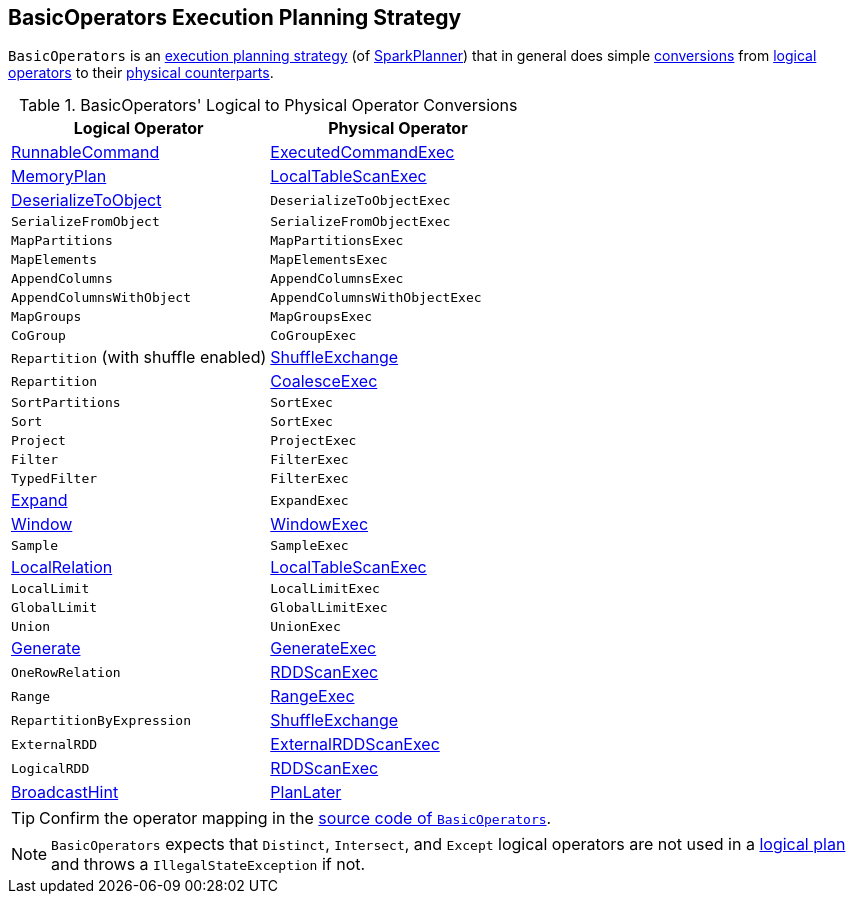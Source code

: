 == [[BasicOperators]] BasicOperators Execution Planning Strategy

`BasicOperators` is an link:spark-sql-SparkStrategy.adoc[execution planning strategy] (of link:spark-sql-SparkPlanner.adoc[SparkPlanner]) that in general does simple <<conversions, conversions>> from link:spark-sql-LogicalPlan.adoc[logical operators] to their link:spark-sql-SparkPlan.adoc[physical counterparts].

[[conversions]]
.BasicOperators' Logical to Physical Operator Conversions
[options="header",width="100%",cols="1,1"]
|===
| Logical Operator
| Physical Operator

| [[RunnableCommand]] link:spark-sql-LogicalPlan-RunnableCommand.adoc[RunnableCommand]
| link:spark-sql-SparkPlan-ExecutedCommandExec.adoc[ExecutedCommandExec]

| link:spark-sql-streaming-MemoryPlan.adoc[MemoryPlan]
| link:spark-sql-SparkPlan-LocalTableScanExec.adoc[LocalTableScanExec]

| link:spark-sql-LogicalPlan-DeserializeToObject.adoc[DeserializeToObject]
| `DeserializeToObjectExec`

| `SerializeFromObject` | `SerializeFromObjectExec`
| `MapPartitions` | `MapPartitionsExec`
| `MapElements` | `MapElementsExec`
| `AppendColumns` | `AppendColumnsExec`
| `AppendColumnsWithObject` | `AppendColumnsWithObjectExec`
| `MapGroups` | `MapGroupsExec`
| `CoGroup` | `CoGroupExec`

| `Repartition` (with shuffle enabled)
| link:spark-sql-SparkPlan-ShuffleExchange.adoc[ShuffleExchange]

| `Repartition`
| link:spark-sql-SparkPlan-CoalesceExec.adoc[CoalesceExec]

| `SortPartitions` | `SortExec`
| `Sort` | `SortExec`
| `Project` | `ProjectExec`
| `Filter` | `FilterExec`
| `TypedFilter` | `FilterExec`

| [[Expand]] link:spark-sql-LogicalPlan-Expand.adoc[Expand]
| `ExpandExec`

| [[Window]] link:spark-sql-LogicalPlan-Window.adoc[Window]
| link:spark-sql-SparkPlan-WindowExec.adoc[WindowExec]

| `Sample`
| `SampleExec`

| link:spark-sql-LogicalPlan-LocalRelation.adoc[LocalRelation]
| link:spark-sql-SparkPlan-LocalTableScanExec.adoc[LocalTableScanExec]

| `LocalLimit` | `LocalLimitExec`
| `GlobalLimit` | `GlobalLimitExec`
| `Union` | `UnionExec`

| [[Generate]] link:spark-sql-LogicalPlan-Generate.adoc[Generate]
| [[GenerateExec]] link:spark-sql-SparkPlan-GenerateExec.adoc[GenerateExec]

| [[OneRowRelation]] `OneRowRelation`
| link:spark-sql-SparkPlan-RDDScanExec.adoc[RDDScanExec]

| `Range`
| link:spark-sql-SparkPlan-RangeExec.adoc[RangeExec]

| `RepartitionByExpression`
| link:spark-sql-SparkPlan-ShuffleExchange.adoc[ShuffleExchange]

| `ExternalRDD`
| link:spark-sql-SparkPlan-ExternalRDDScanExec.adoc[ExternalRDDScanExec]

| `LogicalRDD`
| link:spark-sql-SparkPlan-RDDScanExec.adoc[RDDScanExec]

| link:spark-sql-LogicalPlan-BroadcastHint.adoc[BroadcastHint]
| link:spark-sql-SparkStrategy.adoc#PlanLater[PlanLater]
|===

TIP: Confirm the operator mapping in the link:++https://github.com/apache/spark/blob/master/sql/core/src/main/scala/org/apache/spark/sql/execution/SparkStrategies.scala#L321++[source code of `BasicOperators`].

NOTE: `BasicOperators` expects that `Distinct`, `Intersect`, and `Except` logical operators are not used in a link:spark-sql-LogicalPlan.adoc[logical plan] and throws a `IllegalStateException` if not.
